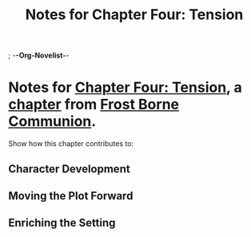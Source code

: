 ; -*-Org-Novelist-*-
#+TITLE: Notes for Chapter Four: Tension
* Notes for [[file:../Chapters/chapter-ChapterFourTension.org][Chapter Four: Tension]], a [[file:../Indices/chapters.org][chapter]] from [[file:../main.org][Frost Borne Communion]].
Show how this chapter contributes to:
** Character Development
** Moving the Plot Forward
** Enriching the Setting
